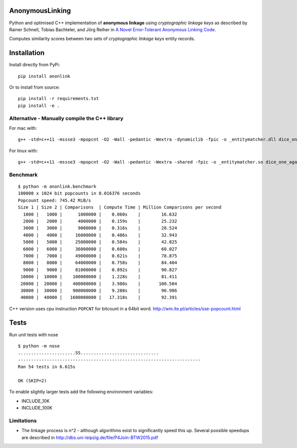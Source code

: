 AnonymousLinking
================

Python and optimised C++ implementation of **anonymous linkage** using
*cryptographic linkage keys* as described by Rainer Schnell, Tobias
Bachteler, and Jörg Reiher in `A Novel Error-Tolerant Anonymous Linking
Code <http://www.record-linkage.de/-download=wp-grlc-2011-02.pdf>`__.

Computes similarity scores between two sets of *cryptographic linkage
keys* entity records.

Installation
============

Install directly from PyPi:

::

    pip install anonlink

Or to install from source:

::

    pip install -r requirements.txt
    pip install -e .

Alternative - Manually compile the C++ library
----------------------------------------------

For mac with:

::

    g++ -std=c++11 -mssse3 -mpopcnt -O2 -Wall -pedantic -Wextra -dynamiclib -fpic -o _entitymatcher.dll dice_one_against_many.cpp

For linux with:

::

    g++ -std=c++11 -mssse3 -mpopcnt -O2 -Wall -pedantic -Wextra -shared -fpic -o _entitymatcher.so dice_one_against_many.cpp

Benchmark
---------

::

    $ python -m anonlink.benchmark
    100000 x 1024 bit popcounts in 0.016376 seconds
    Popcount speed: 745.42 MiB/s
    Size 1 | Size 2 | Comparisons  | Compute Time | Million Comparisons per second
      1000 |   1000 |      1000000 |    0.060s    |        16.632
      2000 |   2000 |      4000000 |    0.159s    |        25.232
      3000 |   3000 |      9000000 |    0.316s    |        28.524
      4000 |   4000 |     16000000 |    0.486s    |        32.943
      5000 |   5000 |     25000000 |    0.584s    |        42.825
      6000 |   6000 |     36000000 |    0.600s    |        60.027
      7000 |   7000 |     49000000 |    0.621s    |        78.875
      8000 |   8000 |     64000000 |    0.758s    |        84.404
      9000 |   9000 |     81000000 |    0.892s    |        90.827
     10000 |  10000 |    100000000 |    1.228s    |        81.411
     20000 |  20000 |    400000000 |    3.980s    |       100.504
     30000 |  30000 |    900000000 |    9.280s    |        96.986
     40000 |  40000 |   1600000000 |   17.318s    |        92.391

C++ version uses cpu instruction ``POPCNT`` for bitcount in a 64bit
word. http://wm.ite.pl/articles/sse-popcount.html

Tests
=====

Run unit tests with nose

::

    $ python -m nose
    ......................SS..............................
    ----------------------------------------------------------------------
    Ran 54 tests in 6.615s

    OK (SKIP=2)

To enable slightly larger tests add the following environment variables:

-  INCLUDE_10K
-  INCLUDE_100K

Limitations
-----------

-  The linkage process is n^2 - although algorithms exist to
   significantly speed this up. Several possible speedups are described
   in http://dbs.uni-leipzig.de/file/P4Join-BTW2015.pdf
